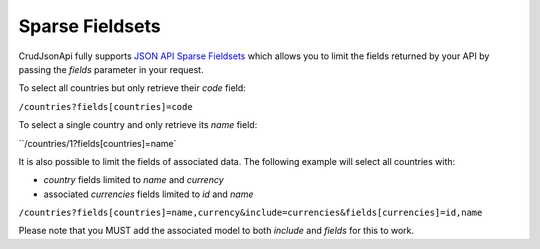 Sparse Fieldsets
================

CrudJsonApi fully supports
`JSON API Sparse Fieldsets <http://jsonapi.org/format/#fetching-sparse-fieldsets>`_
which allows you to limit the fields returned by your API by passing the `fields` parameter
in your request.

To select all countries but only retrieve their `code` field:

``/countries?fields[countries]=code``

To select a single country and only retrieve its `name` field:

``/countries/1?fields[countries]=name`

It is also possible to limit the fields of associated data. The following example will select all countries with:

- `country` fields limited to `name` and `currency`
- associated `currencies` fields limited to `id` and `name`


``/countries?fields[countries]=name,currency&include=currencies&fields[currencies]=id,name``

Please note that you MUST add the associated model to both `include` and `fields` for this to work.

